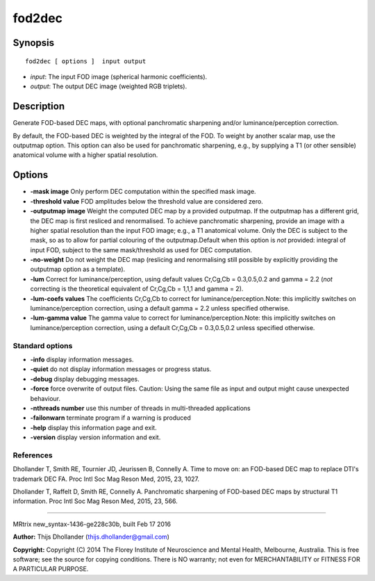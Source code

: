fod2dec
===========

Synopsis
--------

::

    fod2dec [ options ]  input output

-  *input*: The input FOD image (spherical harmonic coefficients).
-  *output*: The output DEC image (weighted RGB triplets).

Description
-----------

Generate FOD-based DEC maps, with optional panchromatic sharpening
and/or luminance/perception correction.

By default, the FOD-based DEC is weighted by the integral of the FOD. To
weight by another scalar map, use the outputmap option. This option can
also be used for panchromatic sharpening, e.g., by supplying a T1 (or
other sensible) anatomical volume with a higher spatial resolution.

Options
-------

-  **-mask image** Only perform DEC computation within the specified
   mask image.

-  **-threshold value** FOD amplitudes below the threshold value are
   considered zero.

-  **-outputmap image** Weight the computed DEC map by a provided
   outputmap. If the outputmap has a different grid, the DEC map is
   first resliced and renormalised. To achieve panchromatic sharpening,
   provide an image with a higher spatial resolution than the input FOD
   image; e.g., a T1 anatomical volume. Only the DEC is subject to the
   mask, so as to allow for partial colouring of the outputmap.Default
   when this option is *not* provided: integral of input FOD, subject to
   the same mask/threshold as used for DEC computation.

-  **-no-weight** Do not weight the DEC map (reslicing and
   renormalising still possible by explicitly providing the outputmap
   option as a template).

-  **-lum** Correct for luminance/perception, using default values
   Cr,Cg,Cb = 0.3,0.5,0.2 and gamma = 2.2 (*not* correcting is the
   theoretical equivalent of Cr,Cg,Cb = 1,1,1 and gamma = 2).

-  **-lum-coefs values** The coefficients Cr,Cg,Cb to correct for
   luminance/perception.Note: this implicitly switches on
   luminance/perception correction, using a default gamma = 2.2 unless
   specified otherwise.

-  **-lum-gamma value** The gamma value to correct for
   luminance/perception.Note: this implicitly switches on
   luminance/perception correction, using a default Cr,Cg,Cb =
   0.3,0.5,0.2 unless specified otherwise.

Standard options
^^^^^^^^^^^^^^^^

-  **-info** display information messages.

-  **-quiet** do not display information messages or progress status.

-  **-debug** display debugging messages.

-  **-force** force overwrite of output files. Caution: Using the same
   file as input and output might cause unexpected behaviour.

-  **-nthreads number** use this number of threads in multi-threaded
   applications

-  **-failonwarn** terminate program if a warning is produced

-  **-help** display this information page and exit.

-  **-version** display version information and exit.

References
^^^^^^^^^^

Dhollander T, Smith RE, Tournier JD, Jeurissen B, Connelly A. Time to
move on: an FOD-based DEC map to replace DTI's trademark DEC FA. Proc
Intl Soc Mag Reson Med, 2015, 23, 1027.

Dhollander T, Raffelt D, Smith RE, Connelly A. Panchromatic sharpening
of FOD-based DEC maps by structural T1 information. Proc Intl Soc Mag
Reson Med, 2015, 23, 566.

--------------

MRtrix new_syntax-1436-ge228c30b, built Feb 17 2016

**Author:** Thijs Dhollander (thijs.dhollander@gmail.com)

**Copyright:** Copyright (C) 2014 The Florey Institute of Neuroscience
and Mental Health, Melbourne, Australia. This is free software; see the
source for copying conditions. There is NO warranty; not even for
MERCHANTABILITY or FITNESS FOR A PARTICULAR PURPOSE.
